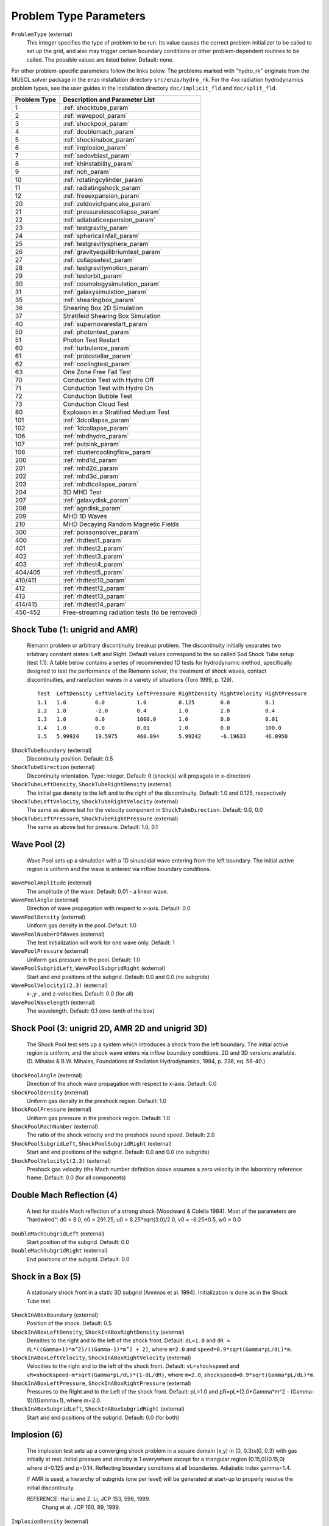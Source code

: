 Problem Type Parameters
-----------------------

``ProblemType`` (external)
    This integer specifies the type of problem to be run. Its value
    causes the correct problem initializer to be called to set up the
    grid, and also may trigger certain boundary conditions or other
    problem-dependent routines to be called. The possible values are
    listed below. Default: none. 

For other problem-specific parameters follow the links below.  The problems
marked with "hydro_rk" originate from the MUSCL solver package in the enzo installation directory
``src/enzo/hydro_rk``.  For the 4xx radiation hydrodynamics problem types, see
the user guides in the installation directory ``doc/implicit_fld`` and ``doc/split_fld``.

============ ====================================
Problem Type Description and Parameter List
============ ====================================
1 	     :ref:`shocktube_param`
2	     :ref:`wavepool_param`
3 	     :ref:`shockpool_param`
4 	     :ref:`doublemach_param`
5 	     :ref:`shockinabox_param`
6 	     :ref:`implosion_param`
7 	     :ref:`sedovblast_param`
8 	     :ref:`khinstability_param`
9 	     :ref:`noh_param`
10 	     :ref:`rotatingcylinder_param`
11 	     :ref:`radiatingshock_param`
12 	     :ref:`freeexpansion_param`
20 	     :ref:`zeldovichpancake_param`
21 	     :ref:`pressurelesscollapse_param`
22 	     :ref:`adiabaticexpansion_param`
23 	     :ref:`testgravity_param`
24 	     :ref:`sphericalinfall_param`
25 	     :ref:`testgravitysphere_param`
26 	     :ref:`gravityequilibriumtest_param`
27 	     :ref:`collapsetest_param`
28 	     :ref:`testgravitymotion_param`
29 	     :ref:`testorbit_param`
30 	     :ref:`cosmologysimulation_param`
31 	     :ref:`galaxysimulation_param`
35 	     :ref:`shearingbox_param`
36	     Shearing Box 2D Simulation
37	     Stratifeid Shearing Box Simulation
40 	     :ref:`supernovarestart_param`
50 	     :ref:`photontest_param`
51	     Photon Test Restart
60 	     :ref:`turbulence_param` 
61 	     :ref:`protostellar_param` 
62 	     :ref:`coolingtest_param`
63           One Zone Free Fall Test
70	     Conduction Test with Hydro Off
71	     Conduction Test with Hydro On
72	     Conduction Bubble Test
73	     Conduction Cloud Test
80           Explosion in a Stratified Medium Test
101          :ref:`3dcollapse_param`
102          :ref:`1dcollapse_param`
106          :ref:`mhdhydro_param`
107          :ref:`putsink_param`
108          :ref:`clustercoolingflow_param` 
200          :ref:`mhd1d_param`
201          :ref:`mhd2d_param`
202          :ref:`mhd3d_param`
203          :ref:`mhdtcollapse_param`
204          3D MHD Test
207          :ref:`galaxydisk_param`
208          :ref:`agndisk_param`
209	     MHD 1D Waves
210	     MHD Decaying Random Magnetic Fields
300          :ref:`poissonsolver_param`
400          :ref:`rhdtest1_param`
401          :ref:`rhdtest2_param`
402          :ref:`rhdtest3_param`
403          :ref:`rhdtest4_param`
404/405      :ref:`rhdtest5_param`
410/411	     :ref:`rhdtest10_param`
412 	     :ref:`rhdtest12_param`
413 	     :ref:`rhdtest13_param`
414/415	     :ref:`rhdtest14_param`
450-452	     Free-streaming radiation tests (to be removed)
============ ====================================

.. _shocktube_param:

Shock Tube (1: unigrid and AMR)
~~~~~~~~~~~~~~~~~~~~~~~~~~~~~~~

    Riemann problem or arbitrary discontinuity breakup problem. The
    discontinuity initially separates two arbitrary constant states:
    Left and Right. Default values correspond to the so called Sod
    Shock Tube setup (test 1.1). A table below contains a series of
    recommended 1D tests for hydrodynamic method, specifically designed
    to test the performance of the Riemann solver, the treatment of
    shock waves, contact discontinuities, and rarefaction waves in a
    variety of situations (Toro 1999, p. 129).

    ::

              Test  LeftDensity LeftVelocity LeftPressure RightDensity RightVelocity RightPressure
              1.1   1.0         0.0          1.0          0.125        0.0           0.1
              1.2   1.0         -2.0         0.4          1.0          2.0           0.4
              1.3   1.0         0.0          1000.0       1.0          0.0           0.01
              1.4   1.0         0.0          0.01         1.0          0.0           100.0
              1.5   5.99924     19.5975      460.894      5.99242      -6.19633      46.0950


``ShockTubeBoundary`` (external)
    Discontinuity position. Default: 0.5
``ShockTubeDirection`` (external)
    Discontinuity orientation. Type: integer. Default: 0 (shock(s) will
    propagate in x-direction)
``ShockTubeLeftDensity``, ``ShockTubeRightDensity`` (external)
    The initial gas density to the left and to the right of the
    discontinuity. Default: 1.0 and 0.125, respectively
``ShockTubeLeftVelocity``, ``ShockTubeRightVelocity`` (external)
    The same as above but for the velocity component in
    ``ShockTubeDirection``. Default: 0.0, 0.0
``ShockTubeLeftPressure``, ``ShockTubeRightPressure`` (external)
    The same as above but for pressure. Default: 1.0, 0.1

.. _wavepool_param:

Wave Pool (2)
~~~~~~~~~~~~~

    Wave Pool sets up a simulation with a 1D sinusoidal wave entering
    from the left boundary. The initial active region is uniform and
    the wave is entered via inflow boundary conditions.


``WavePoolAmplitude`` (external)
    The amplitude of the wave. Default: 0.01 - a linear wave.
``WavePoolAngle`` (external)
    Direction of wave propagation with respect to x-axis. Default: 0.0
``WavePoolDensity`` (external)
    Uniform gas density in the pool. Default: 1.0
``WavePoolNumberOfWaves`` (external)
    The test initialization will work for one wave only. Default: 1
``WavePoolPressure`` (external)
    Uniform gas pressure in the pool. Default: 1.0
``WavePoolSubgridLeft``, ``WavePoolSubgridRight`` (external)
    Start and end positions of the subgrid. Default: 0.0 and 0.0 (no
    subgrids)
``WavePoolVelocity1(2,3)`` (external)
    x-,y-, and z-velocities. Default: 0.0 (for all)
``WavePoolWavelength`` (external)
    The wavelength. Default: 0.1 (one-tenth of the box)

.. _shockpool_param:

Shock Pool (3: unigrid 2D, AMR 2D and unigrid 3D)
~~~~~~~~~~~~~~~~~~~~~~~~~~~~~~~~~~~~~~~~~~~~~~~~~

    The Shock Pool test sets up a system which introduces a shock from
    the left boundary. The initial active region is uniform, and the
    shock wave enters via inflow boundary conditions. 2D and 3D
    versions available. (D. Mihalas & B.W. Mihalas, Foundations of
    Radiation Hydrodynamics, 1984, p. 236, eq. 56-40.)


``ShockPoolAngle`` (external)
    Direction of the shock wave propagation with respect to x-axis.
    Default: 0.0
``ShockPoolDensity`` (external)
    Uniform gas density in the preshock region. Default: 1.0
``ShockPoolPressure`` (external)
    Uniform gas pressure in the preshock region. Default: 1.0
``ShockPoolMachNumber`` (external)
    The ratio of the shock velocity and the preshock sound speed.
    Default: 2.0
``ShockPoolSubgridLeft``, ``ShockPoolSubgridRight`` (external)
    Start and end positions of the subgrid. Default: 0.0 and 0.0 (no
    subgrids)
``ShockPoolVelocity1(2,3)`` (external)
    Preshock gas velocity (the Mach number definition above assumes a
    zero velocity in the laboratory reference frame. Default: 0.0 (for
    all components)

.. _doublemach_param:

Double Mach Reflection (4)
~~~~~~~~~~~~~~~~~~~~~~~~~~

    A test for double Mach reflection of a strong shock (Woodward &
    Colella 1984). Most of the parameters are "hardwired": d0 = 8.0, e0
    = 291.25, u0 = 8.25\*sqrt(3.0)/2.0, v0 = -8.25\*0.5, w0 = 0.0


``DoubleMachSubgridLeft`` (external)
    Start position of the subgrid. Default: 0.0
``DoubleMachSubgridRight`` (external)
    End positions of the subgrid. Default: 0.0

.. _shockinabox_param:

Shock in a Box (5)
~~~~~~~~~~~~~~~~~~

    A stationary shock front in a static 3D subgrid (Anninos et al.
    1994). Initialization is done as in the Shock Tube test.


``ShockInABoxBoundary`` (external)
    Position of the shock. Default: 0.5
``ShockInABoxLeftDensity``, ``ShockInABoxRightDensity`` (external)
    Densities to the right and to the left of the shock front. Default:
    ``dL=1.0`` and ``dR = dL*((Gamma+1)*m^2)/((Gamma-1)*m^2 + 2)``, where
    ``m=2.0`` and ``speed=0.9*sqrt(Gamma*pL/dL)*m``.
``ShockInABoxLeftVelocity``, ``ShockInABoxRightVelocity`` (external)
    Velocities to the right and to the left of the shock front.
    Default: ``vL=shockspeed`` and
    ``vR=shockspeed-m*sqrt(Gamma*pL/dL)*(1-dL/dR)``, where ``m=2.0``,
    ``shockspeed=0.9*sqrt(Gamma*pL/dL)*m``.
``ShockInABoxLeftPressure``, ``ShockInABoxRightPressure`` (external)
    Pressures to the Right and to the Left of the shock
    front. Default: pL=1.0 and pR=pL*(2.0*Gamma*m^2 -
    (Gamma-1))/(Gamma+1), where m=2.0.
``ShockInABoxSubgridLeft``, ``ShockInABoxSubgridRight`` (external)
    Start and end positions of the subgrid. Default: 0.0 (for both)

.. _implosion_param:

Implosion (6)
~~~~~~~~~~~~~
 
    The implosion test sets up a converging shock problem in a square domain
    (x,y) \in (0, 0.3)x(0, 0.3) with gas initially at rest. Initial
    pressure and density is 1 everywhere except for a triangular region
    (0.15,0)(0.15,0) where d=0.125 and p=0.14. Reflecting boundary conditions
    at all boundaries. Adiabatic index gamma=1.4.
     
    If AMR is used, a hierarchy of subgrids (one per level) will be generated
    at start-up to properly resolve the initial discontinuity.
                      
    REFERENCE: Hui Li and Z. Li, JCP 153, 596, 1999.
               Chang et al. JCP 160, 89, 1999.



``ImplosionDensity`` (external)
   Initial density. Default: 1.0
``ImplosionPressure`` (external)
   Initial pressure. Default: 1.0
``ImplosionDimaondDensity`` (external)
   Initial density within diamond. Default: 0.125
``ImplosionDimaondPressure`` (external)
   Initial pressure within diamond. Default: 0.14
``ImplosionSubgridLeft``, ``ImplosionSubgridRight`` (external)
   Start and position of the subgrid. Default: 0.0 (for both)

.. _sedovblast_param:

Sedov Blast (7)
~~~~~~~~~~~~~~~

     Self-similar solution: L.I. Sedov (1946); 
     see also: Sedov (1959), Similarity and Dimensional Methods
     in Mechanics, pp. 210, 219, 228;
     see also: Landau & Lifshitz, Fluid Dynamics, Sect. 99 
     "The Propagation of Strong Shock Waves" (1959).
     Experiments, terrestrial/numerical: Taylor (1941, 1949).


``SedovBlastFullBox`` (external)
    Full box or one quadrant. Default: 0
``SedovBlastType`` (external)
    2D. Default: 0
``SedovBlastInitialTime`` (external)
    Initial time. Default: 0
``SedovBlastDensity`` (external)
    Initial density. Default: 1.0
``SedovBlastPressure`` (external)
    Initial pressure. Default: 1e-5
``SedovBlastInputEnergy`` (external)
    Energy input into system. Default: 1.0
``SedovBlastEnergyZones`` (external)
    Default: 3.5
``SedovBlastSubGridLeft``, ``SedovBlastSubGridRight`` (external)
    Start and end position of the subgrid. Default: 0.0 (for both)

.. _khinstability_param:

Kelvin-Helmholtz Instability (8)
~~~~~~~~~~~~~~~~~~~~~~~~~~~~~~~~

    This problem sets up a 2D box with periodic boundary conditions containing
    two fluids (inner fluid and outer fluid).  The inner fluid has a positive
    velocity and the outer fluid has a negative velocity with a difference of
    ``KHVelocityJump``.  The two fluids typically have different densities.
    The result is the build up of KH instabilities along the interface between
    the two fluids.

    Setting ``KHRamp`` to 0, creates the standard KH test problem
    where there is a discontinuous jump between the two fluids in
    x-velocity and density.  Random perturbations in y-velocity are the seeds 
    to the KH instability resulting in growth of multiple modes of the KHI.

    Setting ``KHRamp`` to 1 modifies the ICs so that there is a smooth
    ramp connecting the two fluids in x-velocity and density of width 
    ``KHRampWidth``.  A sinusoidal perturbation in y-velocity is the seed
    to the KH instability resulting in only growth of k=2 modes.  
    These results converge in behavior as resolution is increased, whereas 
    the standard ICs do not.  The ramped ICs are based on Robertson, Kravtsov, 
    Gnedin, Abel & Rudd 2010, but that work has a typo in the ramp equation, 
    and this implementation matches Robertson's actual ICs.  

``KHInnerDensity``, ``KHOuterDensity`` (external)
    Initial density. Default: 2.0 (inner) and 1.0 (outer)
``KHInnerPressure``, ``KHOuterPressure`` (external)
    Initial pressure. Default: 2.5 (for both)
``KHBulkVelocity`` (external)
    The bulk velocity of both fluids relative to the grid.  Default: 0.0
``KHVelocityJump`` (external)
    The difference in velocity between the outer fluid and the inner fluid.
    Inner fluid will have half this value and move to the right (positive),
    whereas outer fluid will have have this value and move to the left 
    (negative).  Total fluid velocities will combine this jump with 
    KHBulkVelocity.  Default: 1.0
``KHPerturbationAmplitude`` (external)
    Default: 0.01
``KHRamp`` (external)
    Whether to use ramped ICs or not.  Default: 1
``KHRampWidth`` (external)
    The width in y-space of the transition ramp.  Default: 0.05
``KHRandomSeed`` (external)
    The seed for the Mersennes random number generator.  This is only
    used in the case of the KHRamp=0 ICs.  By using the same seed
    from one run to the next, one can reproduce previous behavior with
    identical parameter files.  Default: 123456789


.. _noh_param:

2D/3D Noh Problem (9)
~~~~~~~~~~~~~~~~~~~~~
     
    Liska & Wendroff, 2003, SIAM J. Sci. Comput. 25, 995, 
    Section 4.5, Fig. 4.4.


``NohProblemFullBox`` (external)
    Default: 0
``NohSubgridLeft``, ``NohSubgridRight`` (external)
    Start and end positon of the subgrid. Default: 0.0 (for both)


.. _rotatingcylinder_param:

Rotating Cylinder (10)
~~~~~~~~~~~~~~~~~~~~~~

    A test for the angular momentum conservation of a collapsing
    cylinder of gas in an AMR simulation. Written by Brian O'Shea
    (`oshea@msu.edu <mailto:oshea@msu.edu>`_).


``RotatingCylinderOverdensity`` (external)
    Density of the rotating cylinder with respect to the
    background. Default: 20.0
``RotatingCylinderSubgridLeft``, ``RotatingCylinderSubgridRight`` (external)
    This pair of floating point numbers creates a subgrid region at the
    beginning of the simulation that will be refined to
    ``MaximumRefinementLevel``. It should probably encompass the whole
    cylinder. Positions are in units of the box, and it always creates
    a cube. No default value (meaning off).
``RotatingCylinderLambda`` (external)
    Angular momentum of the cylinder as a dimensionless quantity. This
    is identical to the angular momentum parameter lambda that is
    commonly used to describe cosmological halos. A value of 0.0 is
    non-rotating, and 1.0 means that the gas is already approximately
    rotating at the Keplerian value. Default: 0.05
``RotatingCylinderTotalEnergy`` (external)
    Sets the default gas energy of the ambient medium, in Enzo internal
    units. Default: 1.0
``RotatingCylinderRadius`` (external)
    Radius of the rotating cylinder in units of the box size. Note that
    the height of the cylinder is equal to the diameter. Default: 0.3
``RotatingCylinderCenterPosition`` (external)
    Position of the center of the cylinder as a vector of floats.
    Default: (0.5, 0.5, 0.5)

.. _radiatingshock_param:

Radiating Shock (11)
~~~~~~~~~~~~~~~~~~~~

    This is a test problem similar to the Sedov test problem documented
    elsewhere, but with radiative cooling turned on (and the ability to
    use ``MultiSpecies`` and all other forms of cooling). The main
    difference is that there are quite a few extras thrown in,
    including the ability to initialize with random density
    fluctuations outside of the explosion region, use a Sedov blast
    wave instead of just thermal energy, and some other goodies (as
    documented below).


``RadiatingShockInnerDensity`` (external)
    Density inside the energy deposition area (Enzo internal units).
    Default: 1.0
``RadiatingShockOuterDensity`` (external)
    Density outside the energy deposition area (Enzo internal units).
    Default: 1.0
``RadiatingShockPressure`` (external)
    Pressure outside the energy deposition area (Enzo internal units).
    Default: 1.0e-5
``RadiatingShockEnergy`` (external)
    Total energy deposited (in units of 1e51 ergs). Default: 1.0
``RadiatingShockSubgridLeft``, ``RadiatingShockSubgridRight`` (external)
    Pair of floats that defines the edges of the region where the
    initial conditions are refined to MaximumRefinementLevel. No
    default value.
``RadiatingShockUseDensityFluctuation`` (external)
    Initialize external medium with random density fluctuations.
    Default: 0
``RadiatingShockRandomSeed`` (external)
    Seed for random number geneator (currently using Mersenne Twister).
    Default: 123456789
``RadiatingShockDensityFluctuationLevel`` (external)
    Maximum fractional fluctuation in the density level. Default: 0.1
``RadiatingShockInitializeWithKE`` (external)
    Initializes the simulation with some initial kinetic energy if
    turned on (0 - off, 1 - on). Whether this is a simple sawtooth or a
    Sedov profile is controlled by the parameter
    ``RadiatingShockUseSedovProfile``. Default: 0
``RadiatingShockUseSedovProfile`` (external)
    If set to 1, initializes simulation with a Sedov blast wave profile
    (thermal and kinetic energy components). If this is set to 1, it
    overrides all other kinetic energy-related parameters. Default: 0
``RadiatingShockSedovBlastRadius`` (external)
    Maximum radius of the Sedov blast, in units of the box size.
    Default: 0.05
``RadiatingShockKineticEnergyFraction`` (external)
    Fraction of the total supernova energy that is deposited as kinetic
    energy. This only is used if ``RadiatingShockInitializeWithKE`` is set
    to 1. Default: 0.0
``RadiatingShockCenterPosition`` (external)
    Vector of floats that defines the center of the explosion. Default:
    (0.5, 0.5, 0.5)
``RadiatingShockSpreadOverNumZones`` (external)
    Number of cells that the shock is spread over. This corresponds to
    a radius of approximately N \* dx, where N is the number of cells
    and dx is the resolution of the highest level of refinement. This
    does not have to be an integer value. Default: 3.5

.. _freeexpansion_param:

Free Expansion (12)
~~~~~~~~~~~~~~~~~~~

This test sets up a blast wave in the free expansion stage. There
is only kinetic energy in the sphere with the radial velocity
proportional to radius. If let evolve for long enough, the problem
should turn into a Sedov-Taylor blast wave.

``FreeExpansionFullBox`` (external)
    Set to 0 to have the blast wave start at the origin with reflecting
    boundaries. Set to 1 to center the problem at the domain center
    with periodic boundaries. Default: 0
``FreeExpansionMass`` (external)
    Mass of the ejecta in the blast wave in solar masses. Default: 1
``FreeExpansionRadius`` (external)
    Initial radius of the blast wave. Default: 0.1
``FreeExpansionDensity`` (external)
    Ambient density of the problem. Default: 1
``FreeExpansionEnergy`` (external)
    Total energy of the blast wave in ergs. Default: 1e51
``FreeExpansionMaxVelocity`` (external)
    Maximum initial velocity of the blast wave (at the outer radius).
    If not set, a proper value is calculated using the formula in
    Draine & Woods (1991). Default: ``FLOAT_UNDEFINED``
``FreeExpansionTemperature`` (external)
    Ambient temperature of the problem in K. Default: 100
``FreeExapnsionBField`` (external)
    Initial uniform magnetic field. Default: 0 0 0
``FreeExpansionVelocity`` (external)
    Initial velocity of the ambient medium. Default: 0 0 0
``FreeExpansionSubgridLeft`` (external)
    Leftmost edge of the region to set the initial refinement. Default: 0
``FreeExpansionSubgridRight`` (external)
    Rightmost edge of the region to set the initial refinement.
    Default: 0

.. _zeldovichpancake_param:

Zeldovich Pancake (20)
~~~~~~~~~~~~~~~~~~~~~~

    A test for gas dynamics, expansion terms and self-gravity in both
    linear and non-linear regimes [Bryan thesis (1996),
    Sect. 3.3.4-3.3.5; Norman & Bryan (1998), Sect. 4]


``ZeldovichPancakeCentralOffset`` (external)
    Offset of the pancake plane. Default: 0.0 (no offset)
``ZeldovichPancakeCollapseRedshift`` (external)
    A free parameter which determines the epoch of caustic formation.
    Default: 1.0
``ZeldovichPancakeDirection`` (external)
    Orientation of the pancake. Type: integer. Default: 0 (along the
    x-axis)
``ZeldovichPancakeInitialTemperature`` (external)
    Initial gas temperature. Units: degrees Kelvin. Default: 100
``ZeldovichPancakeOmegaBaryonNow`` (external)
    Omega Baryon at redshift z=0; standard setting. Default: 1.0
``ZeldovichPancakeOmegaCDMNow`` (external)
    Omega CDM at redshift z=0. Default: 0 (assumes no dark matter)

.. _pressurelesscollapse_param:

Pressureless Collapse (21)
~~~~~~~~~~~~~~~~~~~~~~~~~~

    An 1D AMR test for the gravity solver and advection routines: the
    two-sided one-dimensional collapse of a homogeneous plane parallel
    cloud in Cartesian coordinates. Isolated boundary conditions.
    Gravitational constant G=1; free fall time 0.399. The expansion
    terms are not used in this test. (Bryan thesis 1996, Sect. 3.3.1).


``PressurelessCollapseDirection`` (external)
    Coordinate direction. Default: 0 (along the x-axis).
``PressurelessCollapseInitialDensity`` (external)
    Initial density (the fluid starts at rest). Default: 1.0

.. _adiabaticexpansion_param:

Adiabatic Expansion (22)
~~~~~~~~~~~~~~~~~~~~~~~~

    A test for time-integration accuracy of the expansion terms (Bryan
    thesis 1996, Sect. 3.3.3).


``AdiabaticExpansionInitialTemperature`` (external)
    Initial temperature for Adiabatic Expansion test; test example
    assumes 1000 K. Default: 200. Units: degrees Kelvin
``AdiabaticExpansionInitialVelocity`` (external)
    Initial expansion velocity. Default: 100. Units: km/s
``AdiabaticExpansionOmegaBaryonNow`` (external)
    Omega Baryon at redshift z=0; standard value 1.0. Default: 1.0
``AdiabaticExpansionOmegaCDMNow`` (external)
    Omega CDM at redshift z=0; default setting assumes no dark matter.
    Default: 0.0

.. _testgravity_param:

Test Gravity (23)
~~~~~~~~~~~~~~~~~

    We set up a system in which there is one grid point with mass in
    order to see the resulting acceleration field. If finer grids are
    specified, the mass is one grid point on the subgrid as well.
    Periodic boundary conditions are imposed (gravity).


``TestGravityDensity`` (external)
    Density of the central peak. Default: 1.0
``TestGravityMotionParticleVelocity`` (external)
    Initial velocity of test particle(s) in x-direction. Default: 1.0
``TestGravityNumberOfParticles`` (external)
    The number of test particles of a unit mass. Default: 0
``TestGravitySubgridLeft``, ``TestGravitySubgridRight`` (external)
    Start and end positions of the subgrid. Default: 0.0 and 0.0 (no
    subgrids)
``TestGravityUseBaryons`` (external)
    Boolean switch. Type: integer. Default: 0 (FALSE)

.. _sphericalinfall_param:

Spherical Infall (24)
~~~~~~~~~~~~~~~~~~~~~

    A test based on Bertschinger's (1985) 3D self-similar spherical
    infall solution onto an initially overdense perturbation in an
    Einstein-de Sitter universe.


``SphericalInfallCenter`` (external)
    Coordinate(s) for the accretion center. Default: top grid center
``SphericalInfallFixedAcceleration`` (external)
    Boolean flag. Type: integer. Default: 0 (FALSE)
``SphericalInfallFixedMass`` (external)
    Mass used to calculate the acceleration from spherical infall
    (GM/(4*pi*r^3*a)). Default: If SphericalInfallFixedMass is
    undefined and ``SphericalInfallFixedAcceleration == TRUE``, then
    ``SphericalInfallFixedMass = SphericalInfallInitialPerturbation * TopGridVolume``
``SphericalInfallInitialPerturbation`` (external)
    The perturbation of initial mass density. Default: 0.1
``SphericalInfallOmegaBaryonNow`` (external)
    Omega Baryon at redshift z=0; standard setting. Default: 1.0
``SphericalInfallOmegaCDMNow`` (external)
    Omega CDM at redshift z=0. Default: 0.0 (assumes no dark matter)
    Default: 0.0
``SphericalInfallSubgridIsStatic`` (external)
    Boolean flag. Type: integer. Default: 0 (FALSE)
``SphericalInfallSubgridLeft``, ``SphericalInfallSubgridRight`` (external)
    Start and end positions of the subgrid. Default: 0.0 and 0.0 (no
    subgrids)
``SphericalInfallUseBaryons`` (external)
    Boolean flag. Type: integer. Default: 1 (TRUE)

.. _testgravitysphere_param:

Test Gravity: Sphere (25)
~~~~~~~~~~~~~~~~~~~~~~~~~

    Sets up a 3D spherical mass distribution and follows its evolution
    to test the gravity solver.


``TestGravitySphereCenter`` (external)
    The position of the sphere center. Default: at the center of the
    domain
``TestGravitySphereExteriorDensity`` (external)
    The mass density outside the sphere. Default: ``tiny_number``
``TestGravitySphereInteriorDensity`` (external)
    The mass density at the sphere center. Default: 1.0
``TestGravitySphereRadius`` (external)
    Radius of self-gravitating sphere. Default: 0.1
``TestGravitySphereRefineAtStart`` (external)
    Boolean flag. Type: integer. Default: 0 (FALSE)
``TestGravitySphereSubgridLeft``, ``TestGravitySphereSubgridRight`` (external)
    Start and end positions of the subgrid. Default: 0.0 and 0.0 (no
    subgrids)
``TestGravitySphereType`` (external)
    Type of mass density distribution within the sphere. Options
    include: (0) uniform density distrubution within the sphere radius;
    (1) a power law with an index -2.0; (2) a power law with an index
    -2.25 (the exact power law form is, e.g., r\ :sup:`-2.25`\ , where
    r is measured in units of ``TestGravitySphereRadius``). Default: 0
    (uniform density)
``TestGravitySphereUseBaryons`` (external)
    Boolean flag. Type: integer . Default: 1 (TRUE)

.. _gravityequilibriumtest_param:

Gravity Equilibrium Test (26)
~~~~~~~~~~~~~~~~~~~~~~~~~~~~~

    Sets up a hydrostatic exponential atmosphere with the pressure=1.0
    and density=1.0 at the bottom. Assumes constant gravitational
    acceleration (uniform gravity field).


``GravityEquilibriumTestScaleHeight`` (external)
    The scale height for the exponential atmosphere . Default: 0.1

.. _collapsetest_param:

Collapse Test (27)
~~~~~~~~~~~~~~~~~~

    A self-gravity test.


``CollapseTestInitialTemperature`` (external)
    Initial gas temperature. Default: 1000 K. Units: degrees Kelvin
``CollapseTestNumberOfSpheres`` (external)
    Number of spheres to collapse; must be <= ``MAX_SPHERES=10`` (see
    ``Grid.h`` for definition). Default: 1
``CollapseTestRefineAtStart`` (external)
    Boolean flag. Type: integer. If TRUE, then initializing routine
    refines the grid to the desired level. Default: 1 (TRUE)
``CollapseTestUseColour`` (external)
    Boolean flag. Type: integer. Default: 0 (FALSE)
``CollapseTestUseParticles`` (external)
    Boolean flag. Type: integer. Default: 0 (FALSE)
``CollapseTestSphereCoreRadius`` (external)
    An array of core radii for collapsing spheres. Default: 0.1 (for
    all spheres)
``CollapseTestSphereDensity`` (external)
    An array of density values for collapsing spheres. Default: 1.0
    (for all spheres)
``CollapseTestSpherePosition`` (external)
    A two-dimensional array of coordinates for sphere centers. Type:
    float[``MAX_SPHERES``][``MAX_DIMENSION``]. Default for all spheres:
    0.5\*(``DomainLeftEdge[dim]`` + ``DomainRightEdge[dim]``)
``CollapseTestSphereRadius`` (external)
    An array of radii for collapsing spheres. Default: 1.0 (for all
    spheres)
``CollapseTestSphereTemperature`` (external)
    An array of temperatures for collapsing spheres. Default: 1.0.
    Units: degrees Kelvin
``CollapseTestSphereType`` (external)
    An integer array of sphere types. Default: 0
``CollapseTestSphereVelocity`` (external)
    A two-dimensional array of sphere velocities. Type:
    float[``MAX_SPHERES``][``MAX_DIMENSION``]. Default: 0.0
``CollapseTestUniformVelocity`` (external)
    Uniform velocity. Type: float[``MAX_DIMENSION``]. Default: 0 (for all
    dimensions)
``CollapseTestSphereMetallicity`` (external)
    Metallicity of the sphere in solar metallicity. Default: 0.
``CollapseTestFracKeplerianRot`` (external)
    Rotational velocity of the sphere in units of Keplerian velocity,
    i.e. 1 is rotationally supported. Default: 0.
``CollapseTestSphereTurbulence`` (external)
    Turbulent velocity field sampled from a Maxwellian distribution
    with the temperature specified in
    ``CollapseTestSphereTemperature``
    This parameter multiplies the turbulent velocities by its value.
    Default: 0.
``CollapseTestSphereDispersion`` (external)
    If using particles, this parameter multiplies the velocity
    dispersion of the particles by its value. Only valid in sphere type
    8 (cosmological collapsing sphere from a uniform density). Default:
    0.
``CollapseTestSphereCutOff`` (external)
    At what radius to terminate a Bonner-Ebert sphere. Units? Default:
    6.5
``CollapseTestSphereAng1`` (external)
    Controls the initial offset (at r=0) of the rotational axis. Units
    in radians. Default: 0.
``CollapseTestSphereAng2`` (external)
    Controls the outer offset (at ``r=SphereRadius`` of the rotational
    axis. In both ``CollapseTestSphereAng1`` and
    ``CollapseTestSphereAng2`` are set, the rotational axis linearly
    changes with radius between ``CollapseTestSphereAng1`` and
    ``CollapseTestSphereAng2``.  Units in radians. Default: 0.
``CollapseTestSphereConstantPressure`` (external)
    Constant pressure inside the sphere that is equal to the pressure
    at the outer radius.  Default: 0
``CollapseTestSphereSmoothSurface`` (external)
    The density interface between the ambient and sphere medium is
    smoothed with a hyperbolic tangent.  Default: 0
``CollapseTestSmoothRadius`` (external)
    The outer radius of the smoothed interface.  This parameter is in
    units of the sphere radius.  Default: 1.2
``CollapseTestSphereInitialLevel`` (external)
    Failed experiment to try to force refinement to a specified level.
    Not working. Default: 0.

.. _testgravitymotion_param:

Test Gravity Motion (28)
~~~~~~~~~~~~~~~~~~~~~~~~

``TestGravityMotionParticleVelocity`` (external)
    Initial velocity for particle. Default: 1.0

.. _testorbit_param:

Test Orbit (29)
~~~~~~~~~~~~~~~

``TestOrbitNumberOfParticles`` (external)
     Number of test particles. Default: 1
``TestOrbitRadius`` (external)
     Initial radius of orbit. Default: 0.2
``TestOrbitCentralMass`` (external)
     Central mass. Default: 1.0
``TestOrbitTestMass`` (external)
     Mass of the test particle. Default: 1.0e-6
``TestOrbitUseBaryons`` (external
     Boolean flag. (not implemented) Default: FALSE

.. _cosmologysimulation_param:

Cosmology Simulation (30)
~~~~~~~~~~~~~~~~~~~~~~~~~

    A sample cosmology simulation.


``CosmologySimulationDensityName`` (external)
    This is the name of the file which contains initial data for baryon
    density. Type: string. Example: ``GridDensity``. Default: none
``CosmologySimulationTotalEnergyName`` (external)
    This is the name of the file which contains initial data for total
    energy. Default: none
``CosmologySimulationGasEnergyName`` (external)
    This is the name of the file which contains initial data for gas
    energy. Default: none
``CosmologySimulationVelocity[123]Name`` (external)
    These are the names of the files which contain initial data for gas
    velocities. ``Velocity1`` - x-component; ``Velocity2`` - y-component;
    ``Velocity3`` - z-component. Default: none
``CosmologySimulationParticleMassName`` (external)
    This is the name of the file which contains initial data for
    particle masses. Default: none
``CosmologySimulationParticlePositionName`` (external)
    This is the name of the file which contains initial data for
    particle positions. Default: none
``CosmologySimulationParticleVelocityName`` (external)
    This is the name of the file which contains initial data for
    particle velocities. Default: none
``CosmologySimulationParticleVelocity[123]Name`` (external) This is
    the name of the file which contains initial data for particle
    velocities but only has one component per file. This is more
    useful with very large (>=2048\ :sup:`3`\ ) datasets. Currently
    one can only use this in conjunction with
    ``CosmologySimulationCalculatePositions``.  because it expects a
    3D grid structure instead of a 1D list of particles.  Default:
    None.
``CosmologySimulationCalculatePositions`` (external)
    If set to 1, Enzo will calculate the particle positions in one of
    two ways: 1) By using a linear Zeldo'vich approximation based on
    the particle velocities and a displacement factor [dln(growth
    factor) / dtau, where tau is the conformal time], which is stored
    as an attribute in the initial condition files, or 2) if the user
    has also defined either
    CosmologySimulationParticleDisplacementName or
    CosmologySimulationParticleDisplacement[123]Name, by reading in
    particle displacements from an external code and applying those
    directly.  The latter allows the use of non-linear displacements.
    Default: 0.
``CosmologySimulationParticleDisplacementName`` (external)
    This is the name of the file which contains initial data for
    particle displacements. Default: none
``CosmologySimulationParticleDisplacement[123]Name`` (external) This
    is the name of the file which contains initial data for particle
    displacements but only has one component per file. This is more
    useful with very large (>=2048\ :sup:`3`\ ) datasets. Currently
    one can only use this in conjunction with
    ``CosmologySimulationCalculatePositions``.  because it expects a
    3D grid structure instead of a 1D list of particles.  Default:
    None.
``CosmologySimulationNumberOfInitialGrids`` (external)
    The number of grids at startup. 1 means top grid only. If >1, then
    nested grids are to be defined by the following parameters.
    Default: 1
``CosmologySimulationSubgridsAreStatic`` (external)
    Boolean flag, defines whether the subgrids introduced at the
    startup are static or not. Type: integer. Default: 1 (TRUE)
``CosmologySimulationGridLevel`` (external)
    An array of integers setting the level(s) of nested subgrids. Max
    dimension ``MAX_INITIAL_GRIDS`` is defined in
    ``CosmologySimulationInitialize.C`` as 10. Default for all subgrids: 1,
    0 - for the top grid (grid #0)
``CosmologySimulationGridDimension[#]`` (external)
    An array (arrays) of 3 integers setting the dimensions of nested
    grids. Index starts from 1. Max number of subgrids
    ``MAX_INITIAL_GRIDS`` is defined in ``CosmologySimulationInitialize.C``
    as 10. Default: none
``CosmologySimulationGridLeftEdge[#]`` (external)
    An array (arrays) of 3 floats setting the left edge(s) of nested
    subgrids. Index starts from 1. Max number of subgrids
    ``MAX_INITIAL_GRIDS`` is defined in ``CosmologySimulationInitialize.C``
    as 10. Default: none
``CosmologySimulationGridRightEdge[#]`` (external)
    An array (arrays) of 3 floats setting the right edge(s) of nested
    subgrids. Index starts from 1. Max number of subgrids
    ``MAX_INITIAL_GRIDS`` is defined in ``CosmologySimulationInitialize.C``
    as 10. Default: none
``CosmologySimulationUseMetallicityField`` (external)
    Boolean flag. Type: integer. Default: 0 (FALSE)
``CosmologySimulationInitialFractionH2I`` (external)
    The fraction of molecular hydrogen (H_2) at ``InitialRedshift``. This
    and the following chemistry parameters are used if ``MultiSpecies`` is
    defined as 1 (TRUE). Default: 2.0e-20
``CosmologySimulationInitialFractionH2II`` (external)
    The fraction of singly ionized molecular hydrogen (H2+) at
    ``InitialRedshift``. Default: 3.0e-14
``CosmologySimulationInitialFractionHeII`` (external)
    The fraction of singly ionized helium at ``InitialRedshift``. Default:
    1.0e-14
``CosmologySimulationInitialFractionHeIII`` (external)
    The fraction of doubly ionized helium at ``InitialRedshift``. Default:
    1.0e-17
``CosmologySimulationInitialFractionHII`` (external)
    The fraction of ionized hydrogen at ``InitialRedshift``. Default:
    1.2e-5
``CosmologySimulationInitialFractionHM`` (external)
    The fraction of negatively charged hydrogen (H-) at
    ``InitialRedshift``. Default: 2.0e-9
``CosmologySimulationInitialFractionMetal`` (external)
    The fraction of metals at ``InitialRedshift``. Default: 1.0e-10
``CosmologySimulationInitialTemperature`` (external)
    A uniform temperature value at ``InitialRedshift`` (needed if the
    initial gas energy field is not supplied). Default: 550\*((1.0 +
    ``InitialRedshift``)/201)\ :sup:`2`\ 
``CosmologySimulationOmegaBaryonNow`` (external)
    This is the contribution of baryonic matter to the energy density
    at the current epoch (z=0), relative to the value required to
    marginally close the universe. Typical value 0.06. Default: 1.0
``CosmologySimulationOmegaCDMNow`` (external)
    This is the contribution of CDM to the energy density at the
    current epoch (z=0), relative to the value required to marginally
    close the universe. Typical value 0.94. Default: 0.0 (no dark
    matter)
``CosmologySimulationManuallySetParticleMassRatio`` (external)
    This binary flag (0 - off, 1 - on) allows the user to manually set
    the particle mass ratio in a cosmology simulation. Default: 0 (Enzo
    automatically sets its own particle mass)
``CosmologySimulationManualParticleMassRatio`` (external)
    This manually controls the particle mass in a cosmology simulation,
    when ``CosmologySimulationManuallySetParticleMassRatio`` is set to 1.
    In a standard Enzo simulation with equal numbers of particles and
    cells, the mass of a particle is set to
    ``CosmologySimulationOmegaCDMNow``/``CosmologySimulationOmegaMatterNow``,
    or somewhere around 0.85 in a WMAP-type cosmology. When a different
    number of particles and cells are used (128 particles along an edge
    and 256 cells along an edge, for example) Enzo attempts to
    calculate the appropriate particle mass. This breaks down when
    ``ParallelRootGridIO`` and/or ``ParallelParticleIO`` are turned on,
    however, so the user must set this by hand. If you have the ratio
    described above (2 cells per particle along each edge of a 3D
    simulation) the appropriate value would be 8.0 (in other words,
    this should be set to (number of cells along an edge) / (number of
    particles along an edge) cubed. Default: 1.0.

.. _galaxysimulation_param:

Isolated Galaxy Evolution (31)
~~~~~~~~~~~~~~~~~~~~~~~~~~~~~~

    Initializes an isolated galaxy, as per the Tasker & Bryan series of
    papers.


``GalaxySimulationRefineAtStart`` (external)
    Controls whether or not the simulation is refined beyond the root
    grid at initialization. (0 - off, 1 - on). Default: 1
``GalaxySimulationInitialRefinementLevel`` (external)
    Level to which the simulation is refined at initialization,
    assuming ``GalaxySimulationRefineAtStart`` is set to 1. Default: 0
``GalaxySimulationSubgridLeft``, ``GalaxySimulationSubgridRight`` (external)
    Vectors of floats defining the edges of the volume which is refined
    at start. No default value.
``GalaxySimulationUseMetallicityField`` (external)
    Turns on (1) or off (0) the metallicity field. Default: 0
``GalaxySimulationInitialTemperature`` (external)
    Initial temperature that the gas in the simulation is set to.
    Default: 1000.0
``GalaxySimulationUniformVelocity`` (external)
    Vector that gives the galaxy a uniform velocity in the ambient
    medium. Default: (0.0, 0.0, 0.0)
``GalaxySimulationDiskRadius`` (external)
    Radius (in Mpc) of the galax disk. Default: 0.2
``GalaxySimulationGalaxyMass`` (external)
    Dark matter mass of the galaxy, in Msun. Needed to initialize the
    NFW gravitational potential. Default: 1.0e+12
``GalaxySimulationGasMass`` (external)
    Amount of gas in the galaxy, in Msun. Used to initialize the
    density field in the galactic disk. Default: 4.0e+10
``GalaxySimulationDiskPosition`` (external)
    Vector of floats defining the center of the galaxy, in units of the
    box size. Default: (0.5, 0.5, 0.5)
``GalaxySimulationDiskScaleHeightz`` (external)
    Disk scale height, in Mpc. Default: 325e-6
``GalaxySimulationDiskScaleHeightR`` (external)
    Disk scale radius, in Mpc. Default: 3500e-6
``GalaxySimulationDarkMatterConcentrationParameter`` (external)
    NFW dark matter concentration parameter. Default: 12.0
``GalaxySimulationDiskTemperature`` (external)
    Temperature of the gas in the galactic disk. Default: 1.0e+4
``GalaxySimulationInflowTime`` (external)
    Controls inflow of gas into the box. It is strongly suggested that
    you leave this off. Default: -1 (off)
``GalaxySimulationInflowDensity`` (external)
    Controls inflow of gas into the box. It is strongly suggested that
    you leave this off. Default: 0.0
``GalaxySimulationAngularMomentum`` (external)
    Unit vector that defines the angular momentum vector of the galaxy
    (in other words, this and the center position define the plane of
    the galaxy). This _MUST_ be set! Default: (0.0, 0.0, 0.0)

.. _shearingbox_param:

Shearing Box Simulation (35)
~~~~~~~~~~~~~~~~~~~~~~~~~~~~

``ShearingBoxProblemType`` (external)
    Value of 0 starts a sphere advection through the shearing box test.
    Value of 1 starts a standard Balbus & Hawley shearing box
    simulation. Default: 0
``ShearingBoxRefineAtStart`` (external)
    Refine the simulation at start. Default: 1.0
``ThermalMagneticRatio`` (external)
    Plasma beta (Pressure/Magnetic Field
    Energy) Default: 400.0
``FluctuationAmplitudeFraction`` (external)
    The magnitude of the sinusoidal velocity perturbations as a
    fraction of the angular velocity. Default: 0.1
``ShearingBoxGeometry`` (external)
    Defines the radius of the sphere for ``ShearingBoxProblemType`` =
    0, and the frequency of the velocity fluctuations (in units of
    2pi) for ``ShearingBoxProblemType`` = 1.  Default: 2.0

.. _supernovarestart_param:

Supernova Restart Simulation (40)
~~~~~~~~~~~~~~~~~~~~~~~~~~~~~~~~~

    All of the supernova parameters are to be put into a restart dump
    parameter file. Note that ProblemType must be reset to 40,
    otherwise these are ignored.

``SupernovaRestartEjectaCenter[#]`` (external)
    Input is a trio of coordinates in code units where the supernova's
    energy and mass ejecta will be centered. Default: ``FLOAT_UNDEFINED``
``SupernovaRestartEjectaEnergy`` (external)
    The amount of energy instantaneously output in the simulated
    supernova, in units of 1e51 ergs. Default: 1.0
``SupernovaRestartEjectaMass`` (external)
    The mass of ejecta in the supernova, in units of solar masses.
    Default: 1.0
``SupernovaRestartEjectaRadius`` (external)
    The radius over which the above two parameters are spread. This is
    important because if it's too small the timesteps basically go to
    zero and the simulation takes forever, but if it's too big then you
    loose information. Units are parsecs. Default: 1.0 pc
``SupernovaRestartName`` (external)
    This is the name of the restart data dump that the supernova
    problem is initializing from.
``SupernovaRestartColourField``
    Reserved for future use.

.. _photontest_param:

Photon Test (50)
~~~~~~~~~~~~~~~~

    This test problem is modeled after Collapse Test (27), and thus
    borrows all of its parameters that control the setup of spheres.
    Replace CollapseTest with PhotonTest in the sphere parameters, and
    it will be recognized. However there are parameters that control
    radiation sources, which makes this problem unique from collapse
    test. The radiation sources are fixed in space.


``PhotonTestNumberOfSources`` (external)
    Sets the number of radiation sources. Default: 1.
``PhotonTestSourceType`` (external)
    Sets the source type. No different types at the moment. Default: 0.
``PhotonTestSourcePosition`` (external)
    Sets the source position. Default: 0.5\*(``DomainLeftEdge`` + ``DomainRightEdge``)
``PhotonTestSourceLuminosity`` (external)
    Sets the source luminosity in units of photons per seconds.
    Default: 0.
``PhotonTestSourceLifeTime`` (external)
    Sets the lifetime of the source in units of code time. Default: 0.
``PhotonTestSourceRampTime`` (external)
    If non-zero, the source will exponentially increase its luminosity
    until it reaches the full luminosity when the age of the source
    equals this parameter. Default: 0.
``PhotonTestSourceEnergyBins`` (external)
    Sets the number of energy bins in which the photons are emitted
    from the source. Default: 4.
``PhotonTestSourceSED`` (external)
    An array with the fractional luminosity in each energy bin. The sum
    of this array must equal to one. Default: 1 0 0 0
``PhotonTestSourceEnergy`` (external)
    An array with the mean energy in each energy bin. Units are in eV.
    Default: 14.6 25.6 56.4 12.0 (i.e. HI ionizing, HeI ionizing, HeII
    ionizing, Lyman-Werner)
``PhotonTestSourceType`` (external)
    Indicates what radiation type (1 = isotropic, -2 = Beamed, -3 =
    Episodic). Default: 0
``PhotonTestSourceOrientation`` (external)
    Normal direction in Cartesian axes of beamed radiation (type =
    -2).  Default = 0 0 1
``PhotonTestInitialFractionHII`` (external)
    Sets the initial ionized fraction of hydrogen. Default: 1.2e-5
``PhotonTestInitialFractionHeII`` (external)
    Sets the initial singly-ionized fraction of helium. Default: 1e-14
``PhotonTestInitialFractionHeIII`` (external)
    Sets the initial doubly-ionized fraction of helium. Default: 1e-17
``PhotonTestInitialFractionHM`` (external)
    Sets the initial fraction of H\ :sup:`-`\ . Default: 2e-9
``PhotonTestInitialFractionH2I`` (external)
    Sets the initial neutral fraction of H2. Default: 2e-20
``PhotonTestInitialFractionH2II`` (external)
    Sets the initial ionized fraction of H2. Default: 3e-14
``PhotonTestOmegaBaryonNow`` (obsolete)
    Default: 0.05.

.. _turbulence_param:

Turbulence Simulation (60)
~~~~~~~~~~~~~~~~~~~~~~~~~~

    Quasi-isothermal forced turbulence.

``TurbulenceSimulationsDensityName`` (external)
``TurbulenceSimulationTotalEnergyName`` (external)
``TurbulenceSimulationGasPressureName`` (external)
``TurbulenceSimulationGasEnergyName`` (external)
``TurbulenceSimulationVelocityName`` (external)
``TurbulenceSimulationRandomForcingName`` (external)
``TurbulenceSimulationMagneticName`` (external)
``TurbulenceSimulationInitialTemperature`` (external)    
``TurbulenceSimulationInitialDensity`` (external)
``TurbulenceSimulationSoundSpeed`` (external)
``TurbulenceSimulationInitialPressure`` (external)
``TurbulenceSimulationInitialDensityPerturbationAmplitude`` (external)
``TurbulenceSimulationNumberOfInitialGrids`` (external)
     Default: 1
``TurbulenceSimulationSubgridsAreStatic`` (external)
     Boolean flag. Default: 1
``TurbulenceSimulationGridLeftEdge[]`` (external)
``TurbulenceSimulationGridRightEdge[]`` (external)
``TurbulenceSimulationGridDimension[]`` (external)
``TurbulenceSimulationGridLevel[]`` (external)
``TurbulenceSimulationInitialMagneticField[i]`` (external)
     Initial magnetic field strength in the ith direction. Default: 5.0 (all)
``RandomForcing`` (external)
    This parameter is used to add random forcing field to create turbulence; see Mac Low 1999, ApJ 524, 169. Default: 0
``RandomForcingEdot`` (external)
    This parameter is used to define the value of such field; see TurbulenceSimulationInitialize.C and ComputeRandomForcingNormalization.C. Default: -1.0
``RandomForcingMachNumber`` (external)
    This parameter is used to define the value of such field; see Grid_TurbulenceSimulationInitialize.C and Grid_ComputeRandomForcingFields.C. Default: 0.0
``CycleSkipGlobalDataDump`` (external)
    Cycles to skip before global data (defined in ComputeRandomForcingNormalization.C) is dumped.

.. _protostellar_param:

Protostellar Collapse (61)
~~~~~~~~~~~~~~~~~~~~~~~~~~

     Bate 1998, ApJL 508, L95-L98

``ProtostellarCollapseCoreRadius`` (external)
     Radius of the core. Default: 0.005
``ProtostellarCollapseOuterDensity`` (external)
     Initial density. Default: 1.0
``ProtostellarCollapseAngularVelocity`` (external)
     Initial agnular velocity. Default: 0
``ProtostellarCollapseSubgridLeft``, ``ProtostellarCollapseSubgridRight`` (external)
     Start and end position of subgrid. Default: 0 (for both)


.. _coolingtest_param:

Cooling Test (62)
~~~~~~~~~~~~~~~~~

    This test problem sets up a 3D grid varying smoothly in log-space in H
    number density (x dimension), metallicity (y-dimension), and temperature
    (z-dimension). The hydro solver is turned off. By varying the
    ``RadiativeCooling`` and ``CoolingTestResetEnergies`` parameters, two different
    cooling tests can be run. 1) Keep temperature constant, but iterate
    chemistry to allow species to converge. This will allow you to make plots
    of Cooling rate vs. T.  For this, set ``RadiativeCooling`` to 0 and
    ``CoolingTestResetEnergies`` to 1. 2) Allow gas to cool, allowing one to plot
    Temperature vs.  time. For this, set ``RadiativeCooling`` to 1 and
    ``CoolingTestResetEnergies`` to 0.


``CoolingTestMinimumHNumberDensity`` (external)
    The minimum density in code units at x=0. Default: 1
    [cm\ :sup:`-3`\ ].
``CoolingTestMaximumHNumberDensity`` (external)
    The maximum density in code units at
    x=``DomainRightEdge[0]``. Default: 1e6
    [cm\ :sup:`-3`\ ].
``CoolingTestMinimumMetallicity`` (external)
    The minimum metallicity at y=0. Default: 1e-6 [Z\ :sub:`sun`\ ].
``CoolingTestMaximumMetallicity`` (external)
    The maximum metallicity at
    y=``DomainRightEdge[1]``. Default: 1
    [Z\ :sub:`sun`\ ].
``CoolingTestMinimumTemperature`` (external)
    The minimum temperature in Kelvin at z=0. Default: 10.0 [K].
``CoolingTestMaximumTemperature`` (external)
    The maximum temperature in Kelvin at
    z=``DomainRightEdge[2]``. Default: 1e7 [K].
``CoolingTestResetEnergies`` (external)
    An integer flag (0 or 1) to determine whether the grid energies
    should be continually reset after every iteration of the chemistry
    solver such that the temperature remains constant as the mean
    molecular weight varies slightly. Default: 1.


.. _3dcollapse_param:

3D Collapse Test (101)
~~~~~~~~~~~~~~~~~~~~~~

``NumberOfSpheres`` (external)
``RefineAtStart``
``UseParticles``
``MediumDensity``
``MediumPressure``
``UniformVelocity``
``SphereType[]``
``SphereRadius[]``
``SphereCoreRadius[]``
``SphereDensity[]``
``SpherePressure[]``
``SphereSoundVelocity[]``
``SpherePosition[]``
``SphereVelocity[]``
``SphereAngVel[]``
``SphereTurbulence[]``
``SphereCutOff[]``
``SphereAng1[]``
``SphereAng2[]``
``SphereNumShells[]``


.. _1dcollapse_param:

1D Spherical Collapse Test (102)
~~~~~~~~~~~~~~~~~~~~~~~~~~~~~~~~

``RefineAtStart`` (external)
    Boolean flag. Default: TRUE
``UseParticles`` (external)
    Boolean flag. Default: False
``MediumDensity`` (external)
    Initial density of the medium. Default: 1.0
``MediumPressure`` (external)
    Initial pressure of the medium. Default: 1.0
``SphereType`` (external)
    Default: 0
``SphereRadius`` (external)
    Radius of the sphere. Default: 1.0
``SphereCoreRadius`` (external)
    Radius of the core. Default: 0
``SphereDensity`` (external)
    Initial density of the sphere. Default: 1.0
``SpherePressure`` (external)
    Initial pressure of the sphere. Default: 1.0
``SphereSoundVelocity`` (external)
    Velocity of sound. Default: 1.0
``SphereAngVel`` (external)
    Angular velocity of the sphere. Default: 0.0

.. _mhdhydro_param:

Hydro and MHD Turbulence Simulation (106)
~~~~~~~~~~~~~~~~~~~~~~~~~~~~~~~~~~~~~~~~~

``RefineAtStart`` (external)
    Boolean flag. Default: TRUE
``PutSink`` (external)
    Boolean flag. Default: FALSE
``Density`` (external)
    Boolean flag. Default: TRUE
``SoundVelocity`` (external)
    Velocity of sound. Default: 1.0
``MachNumber`` (external)
    Default: 1.0
``AngularVelocity`` (external)
    Default: 0
``CloudRadius`` (external)
    Initial radius of the cloud. Default: 0.05
``SetTurbulence`` (external)
    Boolean flag. Default: TRUE
``InitialBfield`` (external)
    Initial magnetic field strength. Default: 0
``RandomSeed`` (external)
    Default: 52761
``CloudType`` (external)
    Default: 1


.. _putsink_param:

Put Sink from Restart (107)
~~~~~~~~~~~~~~~~~~~~~~~~~~~

``PutSinkRestartName`` (external)
     Filename to restart from. 


.. _clustercoolingflow_param:

Cluster Cooling Flow (108)
~~~~~~~~~~~~~~~~~~~~~~~~~~

``ClusterSMBHFeedback`` (external)
    Boolean flag. Default: FALSE
``ClusterSMBHJetMdot`` (external)
    Mdot of one Jet. Units: Solar mass per year. Default: 3.0
``ClusterSMBHJetVelocity`` (external)
    Units:km/s. Default: 10000.0
``ClusterSMBHJetRadius`` (external)
    The radius of the jet launching region. Units: cell width. Default: 6.0
``ClusterSMBHJetLaunchOffset`` (external)
    The distance of the jet launching plane to the center of the cluster. Units: cell width. Default: 10.0
``ClusterSMBHStartTime`` (external)
    The time to start feedback in code unit. Default: 1.0
``ClusterSMBHTramp`` (external)
    The ramp time in Myr. Default: 0.1
``ClusterSMBHJetOpenAngleRadius`` (external)
    Default: 0.0
``ClusterSMBHFastJetRadius`` (external)
    Default: 0.1
``ClusterSMBHFastJetVelocity`` (external)
    Unit: km/s. Default: 10000.0
``ClusterSMBHJetEdot`` (external)
    Unit: 10^44 ergs/s. Default: 1.0
``ClusterSMBHKineticFraction`` (external)
    The fraction of kinetic energy feedback; the rest is thermal feedback. Default: 1.0
``ClusterSMBHJetAngleTheta`` (external)
    The angle of the jet direction with respect to z-axis. Default: 0.0 (along the axis)
``ClusterSMBHJetAnglePhi`` (external)
    Default: 0.0
``ClusterSMBHJetPrecessionPeriod`` (external)
    Unit: Myr. Default: 0.0 (not precessing)
``ClusterSMBHCalculateGasMass`` (external)
    Type: integer. 1--Calculate the amount of cold gas around the SMBH and remove it at the rate of 2*Mdot; 2--Calculate Mdot based on the amount of cold gas around the SMBH; 0--off (do not remove cold gas). Default: 1.
``ClusterSMBHFeedbackSwitch`` (external)
    Boolean flag. When ClusterSMBHCalculateGasMass=1, ClusterSMBHFeedbackSwitch is turned on when there is enough cold gas (ClusterSMBHEnoughColdGas) around the SMBH. Default: FALSE
``ClusterSMBHEnoughColdGas`` (external)
    Unit: Solar mass. Default: 1.0e7
``ClusterSMBHAccretionTime`` (external)
    When ClusterSMBHCalculateGasMass = 2, Mdot = Mcold/ClusterSMBHAccretionTime. Default: 5.0 (Myr)
``ClusterSMBHJetDim`` (external)
    0--x; 1--y; 2--z. Default: 2
``ClusterSMBHAccretionEpsilon`` (external)
    Jet Edot = ClusterSMBHAccretionEpsilon * Mdot * c^2. Default: 0.001


.. _mhd1d_param:

1D MHD Test (200)
~~~~~~~~~~~~~~~~~

``RefineAtStart`` (external)
    Boolean flag. Default: TRUE
``LeftVelocityX``, ``RightVelocityX`` (external)
    Initial velocity x-direction. Default: 0 (for both)
``LeftVelocityY``, ``RightVelocityY`` (external)
    Initial velocity y-direction. Default: 0 (for both)
``LeftVelocityZ``, ``RightVelocityZ`` (external)
    Initial velocity z-direction. Default: 0 (for both)
``LeftPressure``, ``RightPressure`` (external)
    Initial pressure. Default: 1.0 (for both)
``LeftDensity``, ``RightDensity`` (external)
    Initial density. Default: 1.0 (for both)
``LeftBx``, ``RightBx`` (external)
    Initial magnetic field x-direction. Default: 0 (for both)
``LeftBy``, ``RightBy`` (external)
    Initial magnetic field y-direction. Default: 0 (for both)
``LeftBz``, ``RightBz``  (external)
    Initial magnetic field z-direction. Default: 0 (for both)

.. _mhd2d_param:

2D MHD Test (201)
~~~~~~~~~~~~~~~~~

``RefineAtStart`` (external)
    Boolean flag. Default: TRUE
``LowerVelocityX``, ``UpperVelocityX`` (external)
    Initial velocity x-direction. Default: 0 (for both)
``LowerVelocityY``, ``UpperVelocityY`` (external)
    Initial velocity y-direction. Default: 0 (for both)
``LowerPressure``, ``UpperPressure`` (external)
    Initial pressure. Default: 1.0 (for both)
``LowerDensity``, ``UpperDensity`` (external)
    Initial density. Default: 1.0 (for both)
``LowerBx``, ``UpperBx`` (external)
    Initial magnetic field x-direction. Default: 0 (for both)
``LowerBy``, ``UpperBy`` (external)
    Initial magnetic field y-direction. Default: 0 (for both)
``MHD2DProblemType`` (external)
    Default: 0
``RampWidth`` (external)
    Default: 0.05
``UserColour`` (external)
    Boolean flag. Default: FALSE

.. _mhd3d_param:

3D MHD Collapse Test (202)
~~~~~~~~~~~~~~~~~~~~~~~~~~


``RefineAtStart`` (external)
    Boolean flag. Default: FALSE
``LowerVelocityX``, ``UpperVelocityX`` (external)
    Initial velocity x-direction. Default: 0 (for both)
``LowerVelocityY``, ``UpperVelocityY`` (external)
    Initial velocity y-direction. Default: 0 (for both)
``LowerPressure``, ``UpperPressure`` (external)
    Initial pressure. Default: 1.0 (for both)
``LowerDensity``, ``UpperDensity`` (external)
    Initial density. Default: 1.0 (for both)
``LowerBx``, ``UpperBx`` (external)
    Initial magnetic field x-direction. Default: 0 (for both)
``LowerBy``, ``UpperBy`` (external)
    Initial magnetic field y-direction. Default: 0 (for both)
``MHD3DProblemType`` (external)
    Default: 0

.. _mhdtcollapse_param:

MHD Turbulent Collapse Test (203)
~~~~~~~~~~~~~~~~~~~~~~~~~~~~~~~~~

``RefineAtStart`` (external)
    Boolean flag. Default: TRUE
``Density`` (external)
    Initial density. Default: 1.0
``SoundVelocity`` (external)
    Speed of sound. Default: 1.0
``MachNumber`` (external)
    Default: 1.0
``InitialBfield`` (external)
    Initial magnetic field strength. Default: 0
``RandomSeed`` (external)
    Default: 0


.. _galaxydisk_param:

Galaxy Disk (207)
~~~~~~~~~~~~~~~~~

``NumberOfHalos`` (external)
    Number of Halos simulated. Default: 1
``RefineAtStart`` (external)
    Boolean flag. Default: TRUE
``UseParticles`` (external)
    Boolean flag. Default: FALSE
``UseGas`` (external)
    Boolean flag. Default: TRUE
``MediumTemperature`` (external)
    Temperature of the medium. Default: 1000
``MediumDensity`` (external)
    Density of the medium. Default: 1.0
``HaloMagneticField`` (external)
    Magnetic Field Strength. Default: 0
``UniformVelocity[i]`` (external)
    Velocity in all 3 dimensions. Default: 0 (all)
``GalaxyType[i]`` (external)
    Sppecifying galaxy type for the ith sphere. Default: 0 (all)
``HaloRadius[i]`` (external)
    Radius of the halo for the ith sphere. Default: 1 (all)
``HaloCoreRadius[i]`` (external)
    Core radius for the ith sphere. Default: 0.1 (all) 
``HaloDensity[i]`` (external)
    Density of the halo for the ith sphere. Default: 1 (all)
``HaloTemperature[i]`` (external)
    Temperature of the halo for the ith sphere. Default: 1 (all)
``HaloAngVel[i]`` (external)
``HaloSpin[i]`` (external)
``HaloPosition[i][j]`` (external)
    Position of the Halo. 
``HaloVelocity[i][j]`` (external)
    Velocity of the Halo.
``DiskRadius[i]`` (external)
``DiskHeight[i]`` (external)
``DiskDensity[i]`` (external)
``DiskTemperature[i]`` (external)
``DiskMassFraction[i]`` (external)
    Default: 0 (all)
``DiskFlaringParameter[i]`` (external)
    Default: 10 (all)
.. _agndisk_param:

AGN Disk (207)
~~~~~~~~~~~~~~

``DiskType`` (external)
    Default: 1
``RefineAtStart`` (external)
    Boolean flag. Default: 0
``BlackHoleMass`` (external)
    Initial mass of black hole. Default: 0
``UseGas`` (external)
    Boolean flag. Default: 1
``DiskDensity`` (external)
    Initial density of the disk. Default: 1
``DiskTemperature`` (external)
    Initial temperature of the disk. Default: 1
``DiskRadius`` (external)
    Initial radius of the disk. Default: 1
``DiskHeight`` (external)
    Initial height of the disk. Default: 1

.. _poissonsolver_param:

Poisson Solver Test (300)
~~~~~~~~~~~~~~~~~~~~~~~~~


``PoissonSolverTestType`` (external)
   Default: 0
``PoissonSolverTestGeometryControl`` (external)
   Default: 1
``PoissonSolverTestRefineAtStart`` (external)
   Boolean flag. Default: 0

.. _rhdtest1_param:

Radiation-Hydrodynamics Test 1 - Constant Fields (400)
~~~~~~~~~~~~~~~~~~~~~~~~~~~~~~~~~~~~~~~~~~~~~~~~~~~~~~

    Basic FLD radiation problem initializer, allowing setup of uniform
    fields throughout the computational domain, which are useful for
    testing radiation/material couplings. Test problem used for
    problem 4.2 in (Reynolds et al., "Self-consistent solution of
    cosmological radiation-hydrodynamics and chemical ionization,"
    JCP, 2009).

``RadHydroVelocity`` (external)
   Initialize velocity of ambient gas in the x,y,z directions. Default: 0 (all).
   Example RadHydroVelocity = 0.1 0.1 0.1
``RadHydroChemistry`` (external)
   Number of chemical species.  1 implies hydrogen only, 3 implies
   hydrogen and helium. Default: 1.
``RadHydroModel`` (external)
   Type of radiation/matter coupling: 1 implies a standard
   chemistry-dependent model, 4 implies an isothermal
   chemistry-dependent model, 10 implies a chemistry-independent model
   in thermodynamic equilibrium. Default: 1
``RadHydroDensity`` (external)
   Ambient density. Default: 10
``RadHydroTemperature`` (external)
   Ambient temperature. Default: 1
``RadHydroIEnergy`` (external)
   Ambient internal energy (replaces temperature, if specified).  
   Default: -1
``RadHydroRadiationEnergy`` (external)
   Ambient radiation energy. Default: 10
``RadHydroInitialFractionHII`` (external)
   Initial fraction of ionized hydrogen (in relation to all hydrogen). 
   Default: 0
``RadHydroHFraction`` (external)
   Initial fraction of hydrogen (in relation to the total density).
   Default: 1
``RadHydroInitialFractionHeII`` (external)
   Initial fraction of helium II (in relation to the total helium).
   Default: 0
``RadHydroInitialFractionHeIII`` (external)
   Initial fraction of helium III (in relation to the total helium).
   Default: 0

.. _rhdtest2_param:

Radiation-Hydrodynamics Test 2 - Streams (401)
~~~~~~~~~~~~~~~~~~~~~~~~~~~~~~~~~~~~~~~~~~~~~~

    Streaming radiation tests.  The problem utilizes a uniform density
    and a constant opacity, setting one face of the domain to have a
    radiation energy density of 1.  The radiation front propagates
    through the domain at the speed of light.  The sharpness of the
    radiation front is determined by the spatial resolution.  Test
    problem used for problem 4.1 in (Reynolds et al.,
    "Self-consistent solution of cosmological radiation-hydrodynamics
    and chemical ionization," JCP, 2009).

``RadHydroDensity`` (external)
   Ambient density. Default: 1.0
``RadHydroRadEnergy`` (external)
   Ambient radiation energy. Default 1.0e-10
``RadStreamDim`` (external)
   Dimension to test {0,1,2}. Default: 0
``RadStreamDir`` (external)
   Direction for streaming radiation. 0 for left to right. 1 for right to left.
   Default: 0

.. _rhdtest3_param:

Radiation-Hydrodynamics Test 3 - Pulse (402)
~~~~~~~~~~~~~~~~~~~~~~~~~~~~~~~~~~~~~~~~~~~~

``RadHydroDensity`` (external)
   Ambient density. Default: 1.0
``RadHydroRadEnergy`` (external)
   Ambient radiation energy. Default 1.0e-10
``RadPulseDim`` (external)
   Dimension to test {0,1,2}. Default: 0

.. _rhdtest4_param:

Radiation-Hydrodynamics Test 4 - Grey Marshak Test (403)
~~~~~~~~~~~~~~~~~~~~~~~~~~~~~~~~~~~~~~~~~~~~~~~~~~~~~~~~

    Test problem used for problem 4.3 in (Reynolds et al.,
    "Self-consistent solution of cosmological radiation-hydrodynamics
    and chemical ionization," JCP, 2009).

``RadHydroDensity`` (external)
   Ambient density. Default: 1.0
``RadHydroRadEnergy`` (external)
   Ambient radiation energy. Default 1.0
``RadHydroGasEnergy`` (external)
   Ambient gas energy. Default: 1.0
``GreyMarshDir`` (external)
   Propagation coordinate for Marshak problem. {0,1,2}. Default: 0

.. _rhdtest5_param:

Radiation-Hydrodynamics Test 5 - Radiating Shock (404/405)
~~~~~~~~~~~~~~~~~~~~~~~~~~~~~~~~~~~~~~~~~~~~~~~~~~~~~~~~~~

    Test problem used for problem 4.4 in (Reynolds et al.,
    "Self-consistent solution of cosmological radiation-hydrodynamics
    and chemical ionization," JCP, 2009).

``DensityConstant`` (external)
   Ambient density. Default: 1.0
``GasTempConstant`` (external)
   Ambient gas temperature. Default: 1.0
``RadTempConstant`` (external)
   Ambient radiation temperature. Default: 1.0
``VelocityConstant`` (external)
   Imposed fluid velocity. Default: 1.0
``ShockDir`` (external)
   Propagation coordinate for shock. {0,1,2}. Default: 0
``CGSType`` (external)
   1 = Astrophysical Setup Parameters; 
   2 = "lab" setup parameters, after Lowrie; 
   Default: 1

.. _rhdtest10_param:

Radiation-Hydrodynamics Tests 10 and 11 - I-Front Tests (410/411)
~~~~~~~~~~~~~~~~~~~~~~~~~~~~~~~~~~~~~~~~~~~~~~~~~~~~~~~~~~~~~~~~~

    Uniform density ionization front test problems.  These tests are
    used to replicate the isothermal and temperature-dependent I-front
    tests 1 and 2 from (Iliev et al., "Cosmological Radiative Transfer
    Codes Comparison Project I: The Static Density Field Tests,"
    MNRAS, 2006).  This test problem was used for problem 4.5 in
    (Reynolds et al., "Self-consistent solution of cosmological
    radiation-hydrodynamics and chemical ionization," JCP, 2009).

``RadHydroVelocity`` (external)
   Initial velocity of ambient gas in the x,y,z directions. Default: 0 (all). 
   Example RadHydroVelocity = 0.1 0.1 0.1
``RadHydroChemistry`` (external)
   Number of chemical species.  1 implies hydrogen only, 3 implies
   hydrogen and helium. Default: 1.
``RadHydroModel`` (external)
   Type of radiation/matter coupling: 1 implies a standard
   chemistry-dependent model, 4 implies an isothermal
   chemistry-dependent model. Default: 1
``RadHydroDensity`` (external)
   Ambient density. Default: 10
``RadHydroTemperature`` (external)
   Ambient temperature. Default: 1
``RadHydroIEnergy`` (external)
   Ambient internal energy (replaces temperature, if specified).  
   Default: -1
``RadHydroRadiationEnergy`` (external)
   Ambient radiation energy. Default: 10
``RadHydroInitialFractionHII`` (external)
   Initial fraction of ionized hydrogen (in relation to all hydrogen). 
   Default: 0
``RadHydroHFraction`` (external)
   Initial fraction of hydrogen (in relation to the total density).
   Default: 1 
``RadHydroInitialFractionHeII`` (external)
   Initial fraction of helium II (in relation to the total helium).
   Default: 0 
``RadHydroInitialFractionHeIII`` (external)
   Initial fraction of helium III (in relation to the total helium).
   Default: 0
``NGammaDot`` (external)
   Strength of ionization source, in number of photons per second.
   Default: 0
``EtaRadius`` (external)
   Radius of ionization source, in cells (0 implies a single-cell source).
   Default: 0
``EtaCenter`` (external)
   Location of ionization source, in scaled length units, in the x,y,z
   directions. Default: 0 (all). 
   Example EtaCenter = 0.5 0.5 0.5

.. _rhdtest12_param:

Radiation-Hydrodynamics Test 12 - HI ionization of a clump (412)
~~~~~~~~~~~~~~~~~~~~~~~~~~~~~~~~~~~~~~~~~~~~~~~~~~~~~~~~~~~~~~~~

    Ionization of a hydrogen clump, used to investigate I-front
    trapping in a dense clump, and the formation of a shadow.  This
    test replicates the test 3.4 from (Iliev et al., "Cosmological
    Radiative Transfer Codes Comparison Project I: The Static Density
    Field Tests," MNRAS, 2006).

``RadHydroVelocity`` (external)
   Initial velocity of ambient gas in the x,y,z directions. Default: 0 (all).
   Example RadHydroVelocity = 0.1 0.1 0.1
``RadHydroChemistry`` (external)
   Number of chemical species.  1 implies hydrogen only, 3 implies
   hydrogen and helium. Default: 1.
``RadHydroModel`` (external)
   Type of radiation/matter coupling: 1 implies a standard
   chemistry-dependent model, 4 implies an isothermal
   chemistry-dependent model. Default: 1
``RadHydroNumDensityIn`` (external)
   Number density inside the clump. Default: 0.04
``RadHydroNumDensityOut`` (external)
   Number density outside the clump. Default: 0.0002
``RadHydroTemperatureIn`` (external)
   Temperature inside the clump. Default: 40
``RadHydroTemperatureOut`` (external)
   Temperature outside the clump. Default: 8000
``RadHydroRadiationEnergy`` (external)
   Ambient radiation energy. Default: 10
``RadHydroInitialFractionHII`` (external)
   Initial fraction of ionized hydrogen (in relation to all hydrogen). 
   Default: 0
``ClumpCenter`` (external)
   Location of clump center, in cm, in the x,y,z directions. 
   Default: 1.54285e22 1.018281e22 1.018281e22
``ClumpRadius`` (external)
   Radius of clump, in cm.
   Default: 2.46856e21
``NGammaDot`` (external)
   Strength of ionization source along left wall, in number of photons
   per second.  Default: 0

.. _rhdtest13_param:

Radiation-Hydrodynamics Test 13 - HI ionization of a steep region (413)
~~~~~~~~~~~~~~~~~~~~~~~~~~~~~~~~~~~~~~~~~~~~~~~~~~~~~~~~~~~~~~~~~~~~~~~

    Ionization of a steep density gradient, used to investigate HII
    region expansion along a 1/r^2 density profile.  This test
    replicates the test 3.2 from (Iliev et al., "Cosmological
    Radiative Transfer Comparison Project II: The
    Radiation-Hydrodynamic Tests," MNRAS, 2009).

``RadHydroVelocity`` (external)
   Initial velocity of ambient gas in the x,y,z directions. Default: 0 (all).
   Example RadHydroVelocity = 0.1 0.1 0.1
``RadHydroChemistry`` (external)
   Number of chemical species.  1 implies hydrogen only, 3 implies
   hydrogen and helium. Default: 1.
``RadHydroModel`` (external)
   Type of radiation/matter coupling: 1 implies a standard
   chemistry-dependent model, 4 implies an isothermal
   chemistry-dependent model. Default: 1
``RadHydroNumDensity`` (external)
   Number density inside the core of the dense region. Default: 3.2
``RadHydroDensityRadius`` (external)
   Radius of the dense region, in cm. Default: 2.8234155e+20
``RadHydroTemperature`` (external)
   Ambient temperature. Default: 100
``RadHydroRadiationEnergy`` (external)
   Ambient radiation energy. Default: 1e-20
``RadHydroInitialFractionHII`` (external)
   Initial fraction of ionized hydrogen (in relation to all hydrogen). 
   Default: 0
``EtaCenter`` (external)
   Center of the dense region (and ionization source), in cm, in the
   x,y,z directions.  Default: 0 0 0
``NGammaDot`` (external)
   Strength of ionization source, in number of photons per second.
   Default: 0

.. _rhdtest14_param:

Radiation-Hydrodynamics Tests 14/15 - Cosmological HI ionization (414/415)
~~~~~~~~~~~~~~~~~~~~~~~~~~~~~~~~~~~~~~~~~~~~~~~~~~~~~~~~~~~~~~~~~~~~~~~~~~

    HI ionization in a uniform density field.  This test problem was
    used for problems 4.6 and 4.8 in (Reynolds et al.,
    "Self-consistent solution of cosmological radiation-hydrodynamics
    and chemical ionization," JCP, 2009).  Test 4.6 utilized a single
    ionization source (test 415), whereas 4.8 replicated the test to
    the center of every processor for performing weak-scaling tests
    (test 414).

``RadHydroVelocity`` (external)
   Initial velocity of ambient gas in the x,y,z directions. Default: 0 (all).
   Example RadHydroVelocity = 0.1 0.1 0.1
``RadHydroChemistry`` (external)
   Number of chemical species.  1 implies hydrogen only, 3 implies
   hydrogen and helium. Default: 1.
``RadHydroModel`` (external)
   Type of radiation/matter coupling: 1 implies a standard
   chemistry-dependent model, 4 implies an isothermal
   chemistry-dependent model. Default: 1
``RadHydroTemperature`` (external)
   Ambient temperature in K. Default: 10000
``RadHydroRadiationEnergy`` (external)
   Ambient radiation energy in erg/cm^3. Default: 1.0e-32
``RadHydroInitialFractionHII`` (external)
   Initial fraction of ionized hydrogen (in relation to all hydrogen). 
   Default: 0
``RadHydroOmegaBaryonNow`` (external)
   Default: 0.2
``NGammaDot`` (external)
   Strength of ionization source, in number of photons per second.
   Default: 0
``EtaRadius`` (external)
   Radius of ionization source for test 415, in cells (0 implies a
   single-cell source). 
   Default: 0
``EtaCenter`` (external)
   Location of ionization source for test 415, in scaled length units,
   in the x,y,z directions. Default: 0 (all).
   Example EtaCenter = 0.5 0.5 0.5
